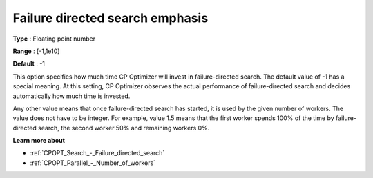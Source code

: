 .. _CPOPT_Search_-_Failure_directed_search_emphas:


Failure directed search emphasis
================================



**Type** :	Floating point number	

**Range** :	[-1,1e10]	

**Default** :	-1	



This option specifies how much time CP Optimizer will invest in failure-directed search. The default value of -1 has a special meaning. At this setting, CP Optimizer observes the actual performance of failure-directed search and decides automatically how much time is invested.



Any other value means that once failure-directed search has started, it is used by the given number of workers. The value does not have to be integer. For example, value 1.5 means that the first worker spends 100% of the time by failure-directed search, the second worker 50% and remaining workers 0%. 



**Learn more about** 

*	:ref:`CPOPT_Search_-_Failure_directed_search` 
*	:ref:`CPOPT_Parallel_-_Number_of_workers` 
